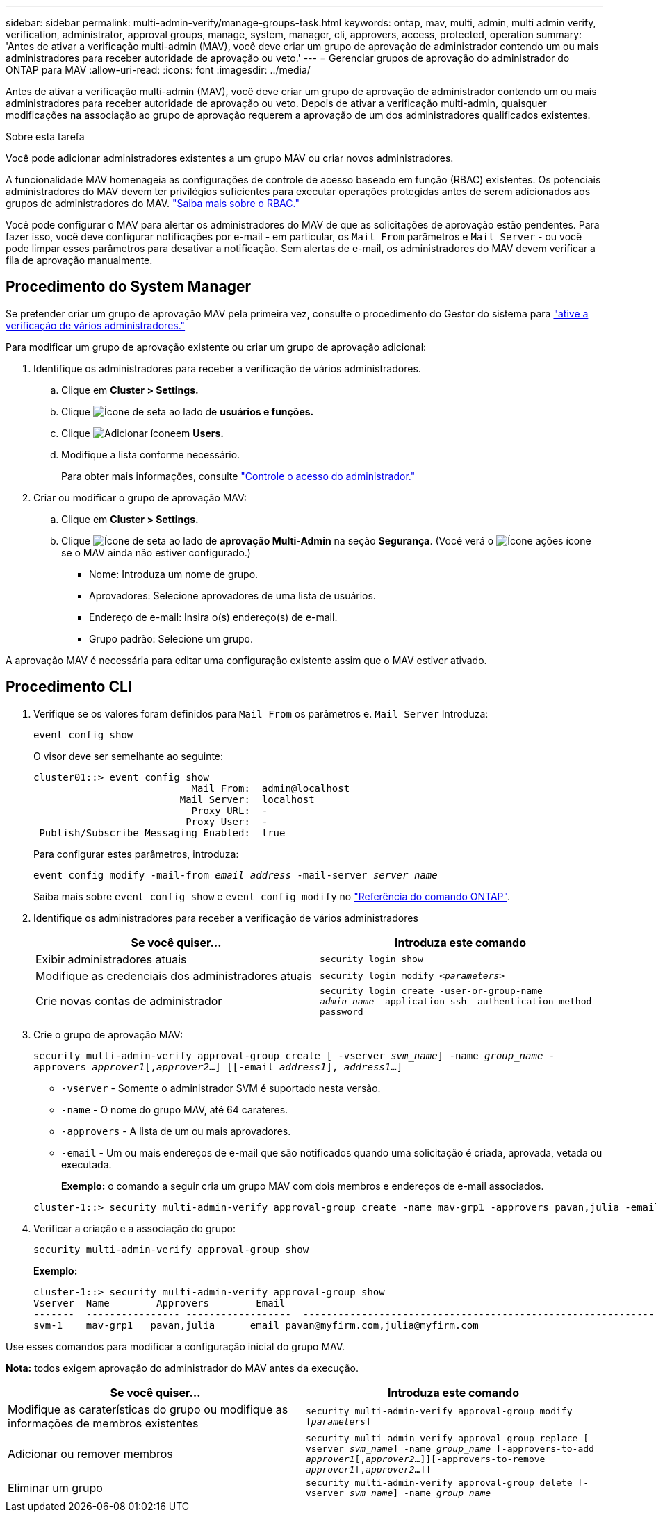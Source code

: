 ---
sidebar: sidebar 
permalink: multi-admin-verify/manage-groups-task.html 
keywords: ontap, mav, multi, admin, multi admin verify, verification, administrator, approval groups, manage, system, manager, cli, approvers, access, protected, operation 
summary: 'Antes de ativar a verificação multi-admin (MAV), você deve criar um grupo de aprovação de administrador contendo um ou mais administradores para receber autoridade de aprovação ou veto.' 
---
= Gerenciar grupos de aprovação do administrador do ONTAP para MAV
:allow-uri-read: 
:icons: font
:imagesdir: ../media/


[role="lead"]
Antes de ativar a verificação multi-admin (MAV), você deve criar um grupo de aprovação de administrador contendo um ou mais administradores para receber autoridade de aprovação ou veto. Depois de ativar a verificação multi-admin, quaisquer modificações na associação ao grupo de aprovação requerem a aprovação de um dos administradores qualificados existentes.

.Sobre esta tarefa
Você pode adicionar administradores existentes a um grupo MAV ou criar novos administradores.

A funcionalidade MAV homenageia as configurações de controle de acesso baseado em função (RBAC) existentes. Os potenciais administradores do MAV devem ter privilégios suficientes para executar operações protegidas antes de serem adicionados aos grupos de administradores do MAV. link:../authentication/create-svm-user-accounts-task.html["Saiba mais sobre o RBAC."]

Você pode configurar o MAV para alertar os administradores do MAV de que as solicitações de aprovação estão pendentes. Para fazer isso, você deve configurar notificações por e-mail - em particular, os `Mail From` parâmetros e `Mail Server` - ou você pode limpar esses parâmetros para desativar a notificação. Sem alertas de e-mail, os administradores do MAV devem verificar a fila de aprovação manualmente.



== Procedimento do System Manager

Se pretender criar um grupo de aprovação MAV pela primeira vez, consulte o procedimento do Gestor do sistema para link:enable-disable-task.html#system-manager-procedure["ative a verificação de vários administradores."]

Para modificar um grupo de aprovação existente ou criar um grupo de aprovação adicional:

. Identifique os administradores para receber a verificação de vários administradores.
+
.. Clique em *Cluster > Settings.*
.. Clique image:icon_arrow.gif["Ícone de seta"] ao lado de *usuários e funções.*
.. Clique image:icon_add.gif["Adicionar ícone"]em *Users.*
.. Modifique a lista conforme necessário.
+
Para obter mais informações, consulte link:../task_security_administrator_access.html["Controle o acesso do administrador."]



. Criar ou modificar o grupo de aprovação MAV:
+
.. Clique em *Cluster > Settings.*
.. Clique image:icon_arrow.gif["Ícone de seta"] ao lado de *aprovação Multi-Admin* na seção *Segurança*. (Você verá o image:icon_gear.gif["Ícone ações"] ícone se o MAV ainda não estiver configurado.)
+
*** Nome: Introduza um nome de grupo.
*** Aprovadores: Selecione aprovadores de uma lista de usuários.
*** Endereço de e-mail: Insira o(s) endereço(s) de e-mail.
*** Grupo padrão: Selecione um grupo.






A aprovação MAV é necessária para editar uma configuração existente assim que o MAV estiver ativado.



== Procedimento CLI

. Verifique se os valores foram definidos para `Mail From` os parâmetros e. `Mail Server` Introduza:
+
`event config show`

+
O visor deve ser semelhante ao seguinte:

+
[listing]
----
cluster01::> event config show
                           Mail From:  admin@localhost
                         Mail Server:  localhost
                           Proxy URL:  -
                          Proxy User:  -
 Publish/Subscribe Messaging Enabled:  true
----
+
Para configurar estes parâmetros, introduza:

+
`event config modify -mail-from _email_address_ -mail-server _server_name_`

+
Saiba mais sobre `event config show` e `event config modify` no link:https://docs.netapp.com/us-en/ontap-cli/search.html?q=event+config["Referência do comando ONTAP"^].

. Identifique os administradores para receber a verificação de vários administradores
+
[cols="50,50"]
|===
| Se você quiser... | Introduza este comando 


| Exibir administradores atuais  a| 
`security login show`



| Modifique as credenciais dos administradores atuais  a| 
`security login modify _<parameters>_`



| Crie novas contas de administrador  a| 
`security login create -user-or-group-name _admin_name_ -application ssh -authentication-method password`

|===
. Crie o grupo de aprovação MAV:
+
`security multi-admin-verify approval-group create [ -vserver _svm_name_] -name _group_name_ -approvers _approver1_[,_approver2_…] [[-email _address1_], _address1_...]`

+
** `-vserver` - Somente o administrador SVM é suportado nesta versão.
** `-name` - O nome do grupo MAV, até 64 carateres.
** `-approvers` - A lista de um ou mais aprovadores.
** `-email` - Um ou mais endereços de e-mail que são notificados quando uma solicitação é criada, aprovada, vetada ou executada.
+
*Exemplo:* o comando a seguir cria um grupo MAV com dois membros e endereços de e-mail associados.

+
[listing]
----
cluster-1::> security multi-admin-verify approval-group create -name mav-grp1 -approvers pavan,julia -email pavan@myfirm.com,julia@myfirm.com
----


. Verificar a criação e a associação do grupo:
+
`security multi-admin-verify approval-group show`

+
*Exemplo:*

+
[listing]
----
cluster-1::> security multi-admin-verify approval-group show
Vserver  Name        Approvers        Email
-------  ---------------- ------------------  ------------------------------------------------------------
svm-1    mav-grp1   pavan,julia      email pavan@myfirm.com,julia@myfirm.com
----


Use esses comandos para modificar a configuração inicial do grupo MAV.

*Nota:* todos exigem aprovação do administrador do MAV antes da execução.

[cols="50,50"]
|===
| Se você quiser... | Introduza este comando 


| Modifique as caraterísticas do grupo ou modifique as informações de membros existentes  a| 
`security multi-admin-verify approval-group modify [_parameters_]`



| Adicionar ou remover membros  a| 
`security multi-admin-verify approval-group replace [-vserver _svm_name_] -name _group_name_ [-approvers-to-add _approver1_[,_approver2_…]][-approvers-to-remove _approver1_[,_approver2_…]]`



| Eliminar um grupo  a| 
`security multi-admin-verify approval-group delete [-vserver _svm_name_] -name _group_name_`

|===